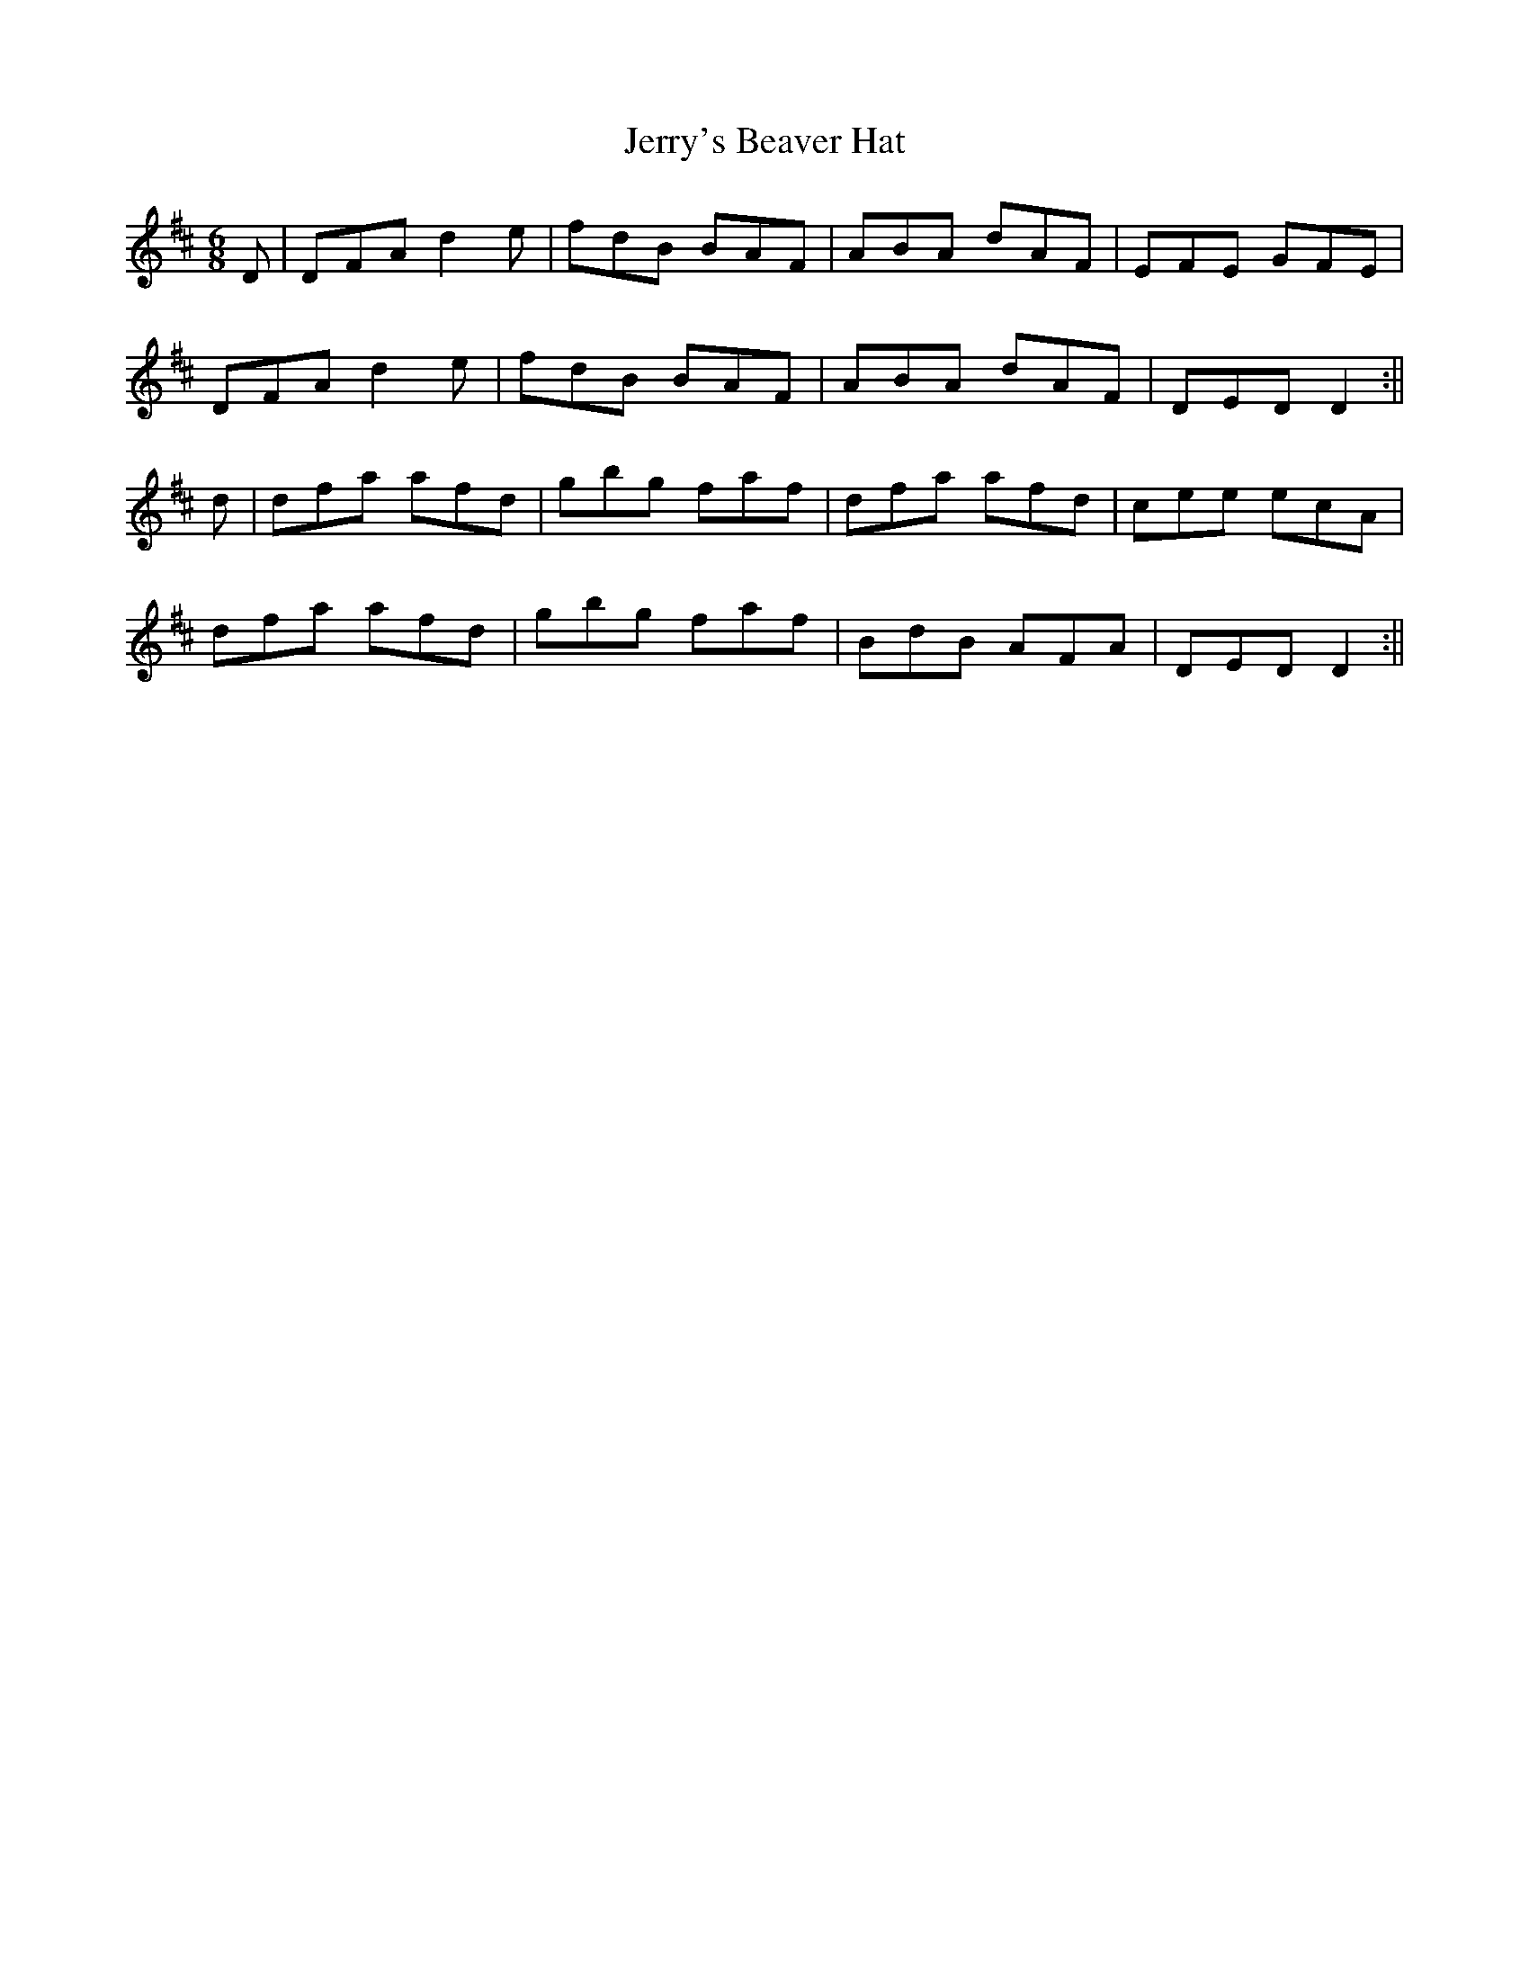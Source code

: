 X: 1
T: Jerry's Beaver Hat
Z: Jdharv
S: https://thesession.org/tunes/319#setting319
R: jig
M: 6/8
L: 1/8
K: Dmaj
D|DFA d2 e|fdB BAF|ABA dAF|EFE GFE|
DFA d2 e|fdB BAF|ABA dAF|DED D2 :||
d|dfa afd|gbg faf|dfa afd|cee ecA|
dfa afd|gbg faf|BdB AFA|DED D2 :||
